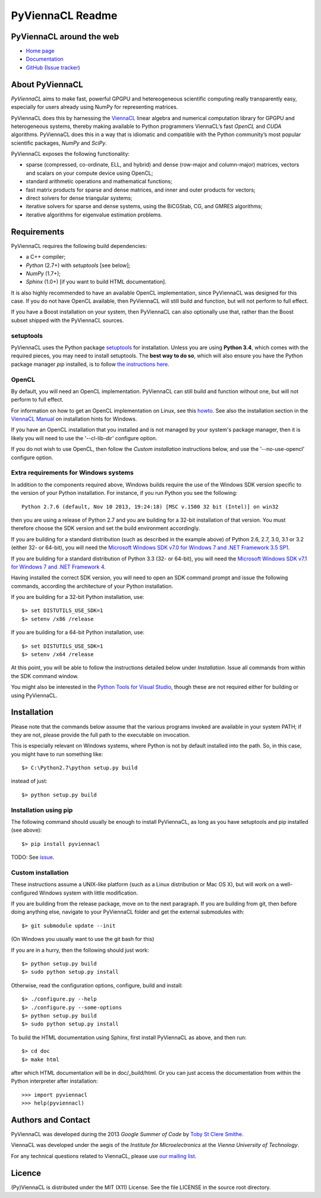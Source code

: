 *****************
PyViennaCL Readme
*****************


PyViennaCL around the web
=========================

* `Home page <http://viennacl.sourceforge.net/pyviennacl.html>`_
* `Documentation <http://viennacl.sourceforge.net/pyviennacl/doc/index.html>`_
* `GitHub <https://github.com/viennacl/pyviennacl-dev>`_ (`Issue tracker <https://github.com/viennacl/pyviennacl-dev/issues>`_)


About PyViennaCL
================

*PyViennaCL* aims to make fast, powerful GPGPU and hetereogeneous
scientific computing really transparently easy, especially for users
already using NumPy for representing matrices.

PyViennaCL does this by harnessing the `ViennaCL
<http://viennacl.sourceforge.net/>`_ linear algebra and numerical computation
library for GPGPU and heterogeneous systems, thereby making available to Python
programmers ViennaCL’s fast *OpenCL* and *CUDA* algorithms. PyViennaCL does
this in a way that is idiomatic and compatible with the Python community’s most
popular scientific packages, *NumPy* and *SciPy*.

PyViennaCL exposes the following functionality:

* sparse (compressed, co-ordinate, ELL, and hybrid) and dense
  (row-major and column-major) matrices, vectors and scalars on your
  compute device using OpenCL;
* standard arithmetic operations and mathematical functions;
* fast matrix products for sparse and dense matrices, and inner and
  outer products for vectors;
* direct solvers for dense triangular systems;
* iterative solvers for sparse and dense systems, using the BiCGStab,
  CG, and GMRES algorithms;
* iterative algorithms for eigenvalue estimation problems.


Requirements
============

PyViennaCL requires the following build dependencies:

* a C++ compiler;
* *Python* (2.7+) with *setuptools* [see below];
* *NumPy* (1.7+);
* *Sphinx* (1.0+) [if you want to build HTML documentation].

It is also highly recommended to have an available OpenCL
implementation, since PyViennaCL was designed for this case. If you do
not have OpenCL available, then PyViennaCL will still build and
function, but will not perform to full effect.

If you have a Boost installation on your system, then PyViennaCL can
also optionally use that, rather than the Boost subset shipped with
the PyViennaCL sources.

setuptools
----------

PyViennaCL uses the Python package `setuptools
<https://bitbucket.org/pypa/setuptools>`_ for installation. Unless you
are using **Python 3.4**, which comes with the required pieces, you
may need to install setuptools. The **best way to do so**, which will
also ensure you have the Python package manager *pip* installed, is to
follow `the instructions here
<http://www.pip-installer.org/en/latest/installing.html>`_.

OpenCL
------

By default, you will need an OpenCL implementation. PyViennaCL can
still build and function without one, but will not perform to full
effect.

For information on how to get an OpenCL implementation on Linux, see this
`howto <http://wiki.tiker.net/OpenCLHowTo>`_.
See also the installation section in the
`ViennaCL Manual <http://viennacl.sourceforge.net/viennacl-manual-current.pdf>`_
on installation hints for Windows.

If you have an OpenCL installation that you installed and is not
managed by your system's package manager, then it is likely you will
need to use the '--cl-lib-dir' configure option.

If you do not wish to use OpenCL, then follow the *Custom
installation* instructions below, and use the '--no-use-opencl'
configure option.

Extra requirements for Windows systems
--------------------------------------

In addition to the components required above, Windows builds require
the use of the Windows SDK version specific to the version of your
Python installation. For instance, if you run Python you see the
following::

  Python 2.7.6 (default, Nov 10 2013, 19:24:18) [MSC v.1500 32 bit (Intel)] on win32

then you are using a release of Python 2.7 and you are building for a
32-bit installation of that version. You must therefore choose the SDK
version and set the build environment accordingly.

If you are building for a standard distribution (such as described in
the example above) of Python 2.6, 2.7, 3.0, 3.1 or 3.2 (either 32- or
64-bit), you will need the `Microsoft Windows SDK v7.0 for Windows 7
and .NET Framework 3.5 SP1
<http://www.microsoft.com/en-us/download/details.aspx?id=18950>`_.

If you are building for a standard distribution of Python 3.3 (32- or
64-bit), you will need the `Microsoft Windows SDK v7.1 for Windows 7
and .NET Framework 4
<https://www.microsoft.com/en-us/download/details.aspx?id=8442>`_.

Having installed the correct SDK version, you will need to open an SDK
command prompt and issue the following commands, according the
architecture of your Python installation.

If you are building for a 32-bit Python installation, use::

  $> set DISTUTILS_USE_SDK=1
  $> setenv /x86 /release

If you are building for a 64-bit Python installation, use::

  $> set DISTUTILS_USE_SDK=1
  $> setenv /x64 /release

At this point, you will be able to follow the instructions detailed
below under *Installation*. Issue all commands from within the SDK
command window.

You might also be interested in the `Python Tools for Visual Studio
<https://pytools.codeplex.com/>`_, though these are not required
either for building or using PyViennaCL.


Installation
============

Please note that the commands below assume that the various programs
invoked are available in your system PATH; if they are not, please
provide the full path to the executable on invocation.

This is especially relevant on Windows systems, where Python is not by
default installed into the path. So, in this case, you might have to
run something like::

  $> C:\Python2.7\python setup.py build

instead of just::

  $> python setup.py build


Installation using pip
----------------------

The following command should usually be enough to install PyViennaCL,
as long as you have setuptools and pip installed (see above)::

  $> pip install pyviennacl

TODO: See `issue <https://github.com/viennacl/pyviennacl-dev/issues/2>`_.

Custom installation
-------------------

These instructions assume a UNIX-like platform (such as a Linux
distribution or Mac OS X), but will work on a well-configured Windows
system with little modification.

If you are building from the release package, move on to the next paragraph.
If you are building from git, then before doing anything else,
navigate to your PyViennaCL folder and get the external submodules with::

  $> git submodule update --init

(On Windows you usually want to use the git bash for this)

If you are in a hurry, then the following should just work::

  $> python setup.py build
  $> sudo python setup.py install

Otherwise, read the configuration options, configure, build and
install::

  $> ./configure.py --help
  $> ./configure.py --some-options
  $> python setup.py build
  $> sudo python setup.py install

To build the HTML documentation using Sphinx, first install PyViennaCL
as above, and then run::

  $> cd doc
  $> make html

after which HTML documentation will be in doc/_build/html. Or you can
just access the documentation from within the Python interpreter after
installation::

  >>> import pyviennacl
  >>> help(pyviennacl)


Authors and Contact
===================

PyViennaCL was developed during the 2013 *Google Summer of Code* by 
`Toby St Clere Smithe <pyviennacl@tsmithe.net>`_.

ViennaCL was developed under the aegis of the *Institute for Microelectronics*
at the *Vienna University of Technology*.

For any technical questions related to ViennaCL, please use `our
mailing list <viennacl-support@lists.sourceforge.net>`_.


Licence
=======

(Py)ViennaCL is distributed under the MIT (X11) License. See the file
LICENSE in the source root directory.
